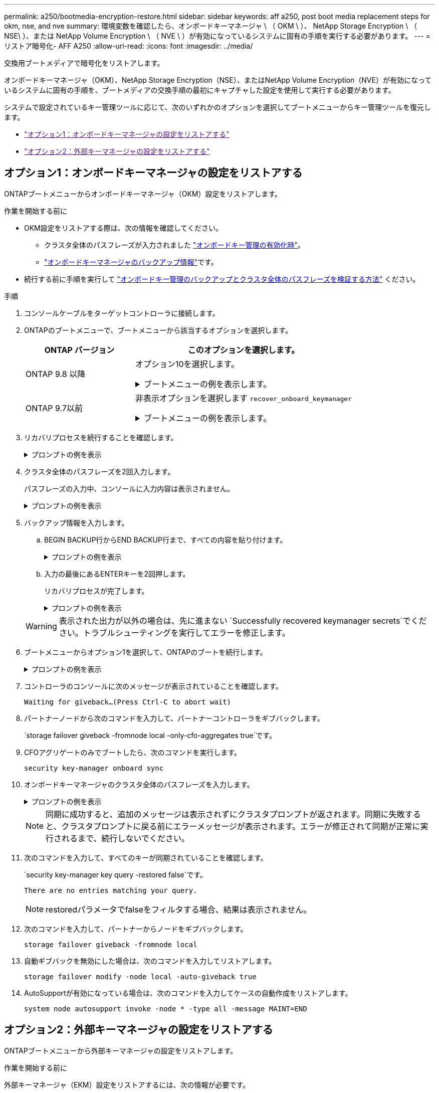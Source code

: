 ---
permalink: a250/bootmedia-encryption-restore.html 
sidebar: sidebar 
keywords: aff a250, post boot media replacement steps for okm, nse, and nve 
summary: 環境変数を確認したら、オンボードキーマネージャ \ （ OKM \ ）、 NetApp Storage Encryption \ （ NSE\ ）、または NetApp Volume Encryption \ （ NVE \ ）が有効になっているシステムに固有の手順を実行する必要があります。 
---
= リストア暗号化- AFF A250
:allow-uri-read: 
:icons: font
:imagesdir: ../media/


[role="lead"]
交換用ブートメディアで暗号化をリストアします。

オンボードキーマネージャ（OKM）、NetApp Storage Encryption（NSE）、またはNetApp Volume Encryption（NVE）が有効になっているシステムに固有の手順を、ブートメディアの交換手順の最初にキャプチャした設定を使用して実行する必要があります。

システムで設定されているキー管理ツールに応じて、次のいずれかのオプションを選択してブートメニューからキー管理ツールを復元します。

* link:["オプション1：オンボードキーマネージャの設定をリストアする"]
* link:["オプション2：外部キーマネージャの設定をリストアする"]




== オプション1：オンボードキーマネージャの設定をリストアする

ONTAPブートメニューからオンボードキーマネージャ（OKM）設定をリストアします。

.作業を開始する前に
* OKM設定をリストアする際は、次の情報を確認してください。
+
** クラスタ全体のパスフレーズが入力されました https://docs.netapp.com/us-en/ontap/encryption-at-rest/enable-onboard-key-management-96-later-nse-task.html["オンボードキー管理の有効化時"]。
** https://docs.netapp.com/us-en/ontap/encryption-at-rest/backup-key-management-information-manual-task.html["オンボードキーマネージャのバックアップ情報"]です。


* 続行する前に手順を実行して https://kb.netapp.com/on-prem/ontap/Ontap_OS/OS-KBs/How_to_verify_onboard_key_management_backup_and_cluster-wide_passphrase["オンボードキー管理のバックアップとクラスタ全体のパスフレーズを検証する方法"] ください。


.手順
. コンソールケーブルをターゲットコントローラに接続します。
. ONTAPのブートメニューで、ブートメニューから該当するオプションを選択します。
+
[cols="1a,2a"]
|===
| ONTAP バージョン | このオプションを選択します。 


 a| 
ONTAP 9.8 以降
 a| 
オプション10を選択します。

.ブートメニューの例を表示します。
[%collapsible]
====
....

Please choose one of the following:

(1)  Normal Boot.
(2)  Boot without /etc/rc.
(3)  Change password.
(4)  Clean configuration and initialize all disks.
(5)  Maintenance mode boot.
(6)  Update flash from backup config.
(7)  Install new software first.
(8)  Reboot node.
(9)  Configure Advanced Drive Partitioning.
(10) Set Onboard Key Manager recovery secrets.
(11) Configure node for external key management.
Selection (1-11)? 10

....
====


 a| 
ONTAP 9.7以前
 a| 
非表示オプションを選択します `recover_onboard_keymanager`

.ブートメニューの例を表示します。
[%collapsible]
====
....

Please choose one of the following:

(1)  Normal Boot.
(2)  Boot without /etc/rc.
(3)  Change password.
(4)  Clean configuration and initialize all disks.
(5)  Maintenance mode boot.
(6)  Update flash from backup config.
(7)  Install new software first.
(8)  Reboot node.
(9)  Configure Advanced Drive Partitioning.
Selection (1-19)? recover_onboard_keymanager

....
====
|===
. リカバリプロセスを続行することを確認します。
+
.プロンプトの例を表示
[%collapsible]
====
`This option must be used only in disaster recovery procedures. Are you sure? (y or n):`

====
. クラスタ全体のパスフレーズを2回入力します。
+
パスフレーズの入力中、コンソールに入力内容は表示されません。

+
.プロンプトの例を表示
[%collapsible]
====
`Enter the passphrase for onboard key management:`

`Enter the passphrase again to confirm:`

====
. バックアップ情報を入力します。
+
.. BEGIN BACKUP行からEND BACKUP行まで、すべての内容を貼り付けます。
+
.プロンプトの例を表示
[%collapsible]
====
....
Enter the backup data:

--------------------------BEGIN BACKUP--------------------------
0123456789012345678901234567890123456789012345678901234567890123
1234567890123456789012345678901234567890123456789012345678901234
2345678901234567890123456789012345678901234567890123456789012345
3456789012345678901234567890123456789012345678901234567890123456
4567890123456789012345678901234567890123456789012345678901234567
AAAAAAAAAAAAAAAAAAAAAAAAAAAAAAAAAAAAAAAAAAAAAAAAAAAAAAAAAAAAAAAA
AAAAAAAAAAAAAAAAAAAAAAAAAAAAAAAAAAAAAAAAAAAAAAAAAAAAAAAAAAAAAAAA
AAAAAAAAAAAAAAAAAAAAAAAAAAAAAAAAAAAAAAAAAAAAAAAAAAAAAAAAAAAAAAAA
AAAAAAAAAAAAAAAAAAAAAAAAAAAAAAAAAAAAAAAAAAAAAAAAAAAAAAAAAAAAAAAA
AAAAAAAAAAAAAAAAAAAAAAAAAAAAAAAAAAAAAAAAAAAAAAAAAAAAAAAAAAAAAAAA
AAAAAAAAAAAAAAAAAAAAAAAAAAAAAAAAAAAAAAAAAAAAAAAAAAAAAAAAAAAAAAAA
AAAAAAAAAAAAAAAAAAAAAAAAAAAAAAAAAAAAAAAAAAAAAAAAAAAAAAAAAAAAAAAA
AAAAAAAAAAAAAAAAAAAAAAAAAAAAAAAAAAAAAAAAAAAAAAAAAAAAAAAAAAAAAAAA
AAAAAAAAAAAAAAAAAAAAAAAAAAAAAAAAAAAAAAAAAAAAAAAAAAAAAAAAAAAAAAAA
AAAAAAAAAAAAAAAAAAAAAAAAAAAAAAAAAAAAAAAAAAAAAAAAAAAAAAAAAAAAAAAA
AAAAAAAAAAAAAAAAAAAAAAAAAAAAAAAAAAAAAAAAAAAAAAAAAAAAAAAAAAAAAAAA
AAAAAAAAAAAAAAAAAAAAAAAAAAAAAAAAAAAAAAAAAAAAAAAAAAAAAAAAAAAAAAAA
AAAAAAAAAAAAAAAAAAAAAAAAAAAAAAAAAAAAAAAAAAAAAAAAAAAAAAAAAAAAAAAA
AAAAAAAAAAAAAAAAAAAAAAAAAAAAAAAAAAAAAAAAAAAAAAAAAAAAAAAAAAAAAAAA
AAAAAAAAAAAAAAAAAAAAAAAAAAAAAAAAAAAAAAAAAAAAAAAAAAAAAAAAAAAAAAAA
AAAAAAAAAAAAAAAAAAAAAAAAAAAAAAAAAAAAAAAAAAAAAAAAAAAAAAAAAAAAAAAA
AAAAAAAAAAAAAAAAAAAAAAAAAAAAAAAAAAAAAAAAAAAAAAAAAAAAAAAAAAAAAAAA
AAAAAAAAAAAAAAAAAAAAAAAAAAAAAAAAAAAAAAAAAAAAAAAAAAAAAAAAAAAAAAAA
0123456789012345678901234567890123456789012345678901234567890123
1234567890123456789012345678901234567890123456789012345678901234
2345678901234567890123456789012345678901234567890123456789012345
AAAAAAAAAAAAAAAAAAAAAAAAAAAAAAAAAAAAAAAAAAAAAAAAAAAAAAAAAAAAAAAA
AAAAAAAAAAAAAAAAAAAAAAAAAAAAAAAAAAAAAAAAAAAAAAAAAAAAAAAAAAAAAAAA
AAAAAAAAAAAAAAAAAAAAAAAAAAAAAAAAAAAAAAAAAAAAAAAAAAAAAAAAAAAAAAAA

---------------------------END BACKUP---------------------------

....
====
.. 入力の最後にあるENTERキーを2回押します。
+
リカバリプロセスが完了します。

+
.プロンプトの例を表示
[%collapsible]
====
....

Trying to recover keymanager secrets....
Setting recovery material for the onboard key manager
Recovery secrets set successfully
Trying to delete any existing km_onboard.wkeydb file.

Successfully recovered keymanager secrets.

***********************************************************************************
* Select option "(1) Normal Boot." to complete recovery process.
*
* Run the "security key-manager onboard sync" command to synchronize the key database after the node reboots.
***********************************************************************************

....
====


+

WARNING: 表示された出力が以外の場合は、先に進まない `Successfully recovered keymanager secrets`でください。トラブルシューティングを実行してエラーを修正します。

. ブートメニューからオプション1を選択して、ONTAPのブートを続行します。
+
.プロンプトの例を表示
[%collapsible]
====
....

***********************************************************************************
* Select option "(1) Normal Boot." to complete the recovery process.
*
***********************************************************************************


(1)  Normal Boot.
(2)  Boot without /etc/rc.
(3)  Change password.
(4)  Clean configuration and initialize all disks.
(5)  Maintenance mode boot.
(6)  Update flash from backup config.
(7)  Install new software first.
(8)  Reboot node.
(9)  Configure Advanced Drive Partitioning.
(10) Set Onboard Key Manager recovery secrets.
(11) Configure node for external key management.
Selection (1-11)? 1

....
====
. コントローラのコンソールに次のメッセージが表示されていることを確認します。
+
`Waiting for giveback...(Press Ctrl-C to abort wait)`

. パートナーノードから次のコマンドを入力して、パートナーコントローラをギブバックします。
+
`storage failover giveback -fromnode local -only-cfo-aggregates true`です。

. CFOアグリゲートのみでブートしたら、次のコマンドを実行します。
+
`security key-manager onboard sync`

. オンボードキーマネージャのクラスタ全体のパスフレーズを入力します。
+
.プロンプトの例を表示
[%collapsible]
====
....

Enter the cluster-wide passphrase for the Onboard Key Manager:

All offline encrypted volumes will be brought online and the corresponding volume encryption keys (VEKs) will be restored automatically within 10 minutes. If any offline encrypted volumes are not brought online automatically, they can be brought online manually using the "volume online -vserver <vserver> -volume <volume_name>" command.

....
====
+

NOTE: 同期に成功すると、追加のメッセージは表示されずにクラスタプロンプトが返されます。同期に失敗すると、クラスタプロンプトに戻る前にエラーメッセージが表示されます。エラーが修正されて同期が正常に実行されるまで、続行しないでください。

. 次のコマンドを入力して、すべてのキーが同期されていることを確認します。
+
`security key-manager key query -restored false`です。

+
`There are no entries matching your query.`

+

NOTE: restoredパラメータでfalseをフィルタする場合、結果は表示されません。

. 次のコマンドを入力して、パートナーからノードをギブバックします。
+
`storage failover giveback -fromnode local`

. 自動ギブバックを無効にした場合は、次のコマンドを入力してリストアします。
+
`storage failover modify -node local -auto-giveback true`

. AutoSupportが有効になっている場合は、次のコマンドを入力してケースの自動作成をリストアします。
+
`system node autosupport invoke -node * -type all -message MAINT=END`





== オプション2：外部キーマネージャの設定をリストアする

ONTAPブートメニューから外部キーマネージャの設定をリストアします。

.作業を開始する前に
外部キーマネージャ（EKM）設定をリストアするには、次の情報が必要です。

* 別のクラスタノードの/cfcard/kmip/servers.cfgファイルのコピー、または次の情報。
+
** KMIPサーバのアドレス。
** KMIPポート。


* 別のクラスタノードのファイルのコピー `/cfcard/kmip/certs/client.crt`またはクライアント証明書。
* 別のクラスタノードまたはクライアントキーからのファイルのコピー `/cfcard/kmip/certs/client.key`。
* 別のクラスタノードまたはKMIPサーバCAのファイルのコピー `/cfcard/kmip/certs/CA.pem`。


.手順
. コンソールケーブルをターゲットコントローラに接続します。
. ONTAPのブートメニューからオプション11を選択します。
+
.ブートメニューの例を表示します。
[%collapsible]
====
....

(1)  Normal Boot.
(2)  Boot without /etc/rc.
(3)  Change password.
(4)  Clean configuration and initialize all disks.
(5)  Maintenance mode boot.
(6)  Update flash from backup config.
(7)  Install new software first.
(8)  Reboot node.
(9)  Configure Advanced Drive Partitioning.
(10) Set Onboard Key Manager recovery secrets.
(11) Configure node for external key management.
Selection (1-11)? 11
....
====
. プロンプトが表示されたら、必要な情報を収集したことを確認します。
+
.プロンプトの例を表示
[%collapsible]
====
....
Do you have a copy of the /cfcard/kmip/certs/client.crt file? {y/n}
Do you have a copy of the /cfcard/kmip/certs/client.key file? {y/n}
Do you have a copy of the /cfcard/kmip/certs/CA.pem file? {y/n}
Do you have a copy of the /cfcard/kmip/servers.cfg file? {y/n}
....
====
. プロンプトが表示されたら、クライアントとサーバの情報を入力します。
+
.プロンプトを表示
[%collapsible]
====
....
Enter the client certificate (client.crt) file contents:
Enter the client key (client.key) file contents:
Enter the KMIP server CA(s) (CA.pem) file contents:
Enter the server configuration (servers.cfg) file contents:
....
====
+
.例を示します
[%collapsible]
====
....
Enter the client certificate (client.crt) file contents:
-----BEGIN CERTIFICATE-----
MIIDvjCCAqagAwIBAgICN3gwDQYJKoZIhvcNAQELBQAwgY8xCzAJBgNVBAYTAlVT
MRMwEQYDVQQIEwpDYWxpZm9ybmlhMQwwCgYDVQQHEwNTVkwxDzANBgNVBAoTBk5l
MSUbQusvzAFs8G3P54GG32iIRvaCFnj2gQpCxciLJ0qB2foiBGx5XVQ/Mtk+rlap
Pk4ECW/wqSOUXDYtJs1+RB+w0+SHx8mzxpbz3mXF/X/1PC3YOzVNCq5eieek62si
Fp8=
-----END CERTIFICATE-----

Enter the client key (client.key) file contents:
-----BEGIN RSA PRIVATE KEY-----
<key_value>
-----END RSA PRIVATE KEY-----

Enter the KMIP server CA(s) (CA.pem) file contents:
-----BEGIN CERTIFICATE-----
MIIEizCCA3OgAwIBAgIBADANBgkqhkiG9w0BAQsFADCBjzELMAkGA1UEBhMCVVMx
7yaumMQETNrpMfP+nQMd34y4AmseWYGM6qG0z37BRnYU0Wf2qDL61cQ3/jkm7Y94
EQBKG1NY8dVyjphmYZv+
-----END CERTIFICATE-----

Enter the IP address for the KMIP server: 10.10.10.10
Enter the port for the KMIP server [5696]:

System is ready to utilize external key manager(s).
Trying to recover keys from key servers....
kmip_init: configuring ports
Running command '/sbin/ifconfig e0M'
..
..
kmip_init: cmd: ReleaseExtraBSDPort e0M
....
====
+
クライアントとサーバの情報を入力すると、リカバリプロセスが完了します。

+
.例を示します
[%collapsible]
====
....
System is ready to utilize external key manager(s).
Trying to recover keys from key servers....
[Aug 29 21:06:28]: 0x808806100: 0: DEBUG: kmip2::main: [initOpenssl]:460: Performing initialization of OpenSSL
Successfully recovered keymanager secrets.
....
====
. ブートメニューからオプション1を選択して、ONTAPのブートを続行します。
+
.プロンプトの例を表示
[%collapsible]
====
....

***********************************************************************************
* Select option "(1) Normal Boot." to complete the recovery process.
*
***********************************************************************************


(1)  Normal Boot.
(2)  Boot without /etc/rc.
(3)  Change password.
(4)  Clean configuration and initialize all disks.
(5)  Maintenance mode boot.
(6)  Update flash from backup config.
(7)  Install new software first.
(8)  Reboot node.
(9)  Configure Advanced Drive Partitioning.
(10) Set Onboard Key Manager recovery secrets.
(11) Configure node for external key management.
Selection (1-11)? 1

....
====
. 自動ギブバックを無効にした場合は、次のコマンドを入力してリストアします。
+
`storage failover modify -node local -auto-giveback true`

. AutoSupportが有効になっている場合は、次のコマンドを入力してケースの自動作成をリストアします。
+
`system node autosupport invoke -node * -type all -message MAINT=END`


